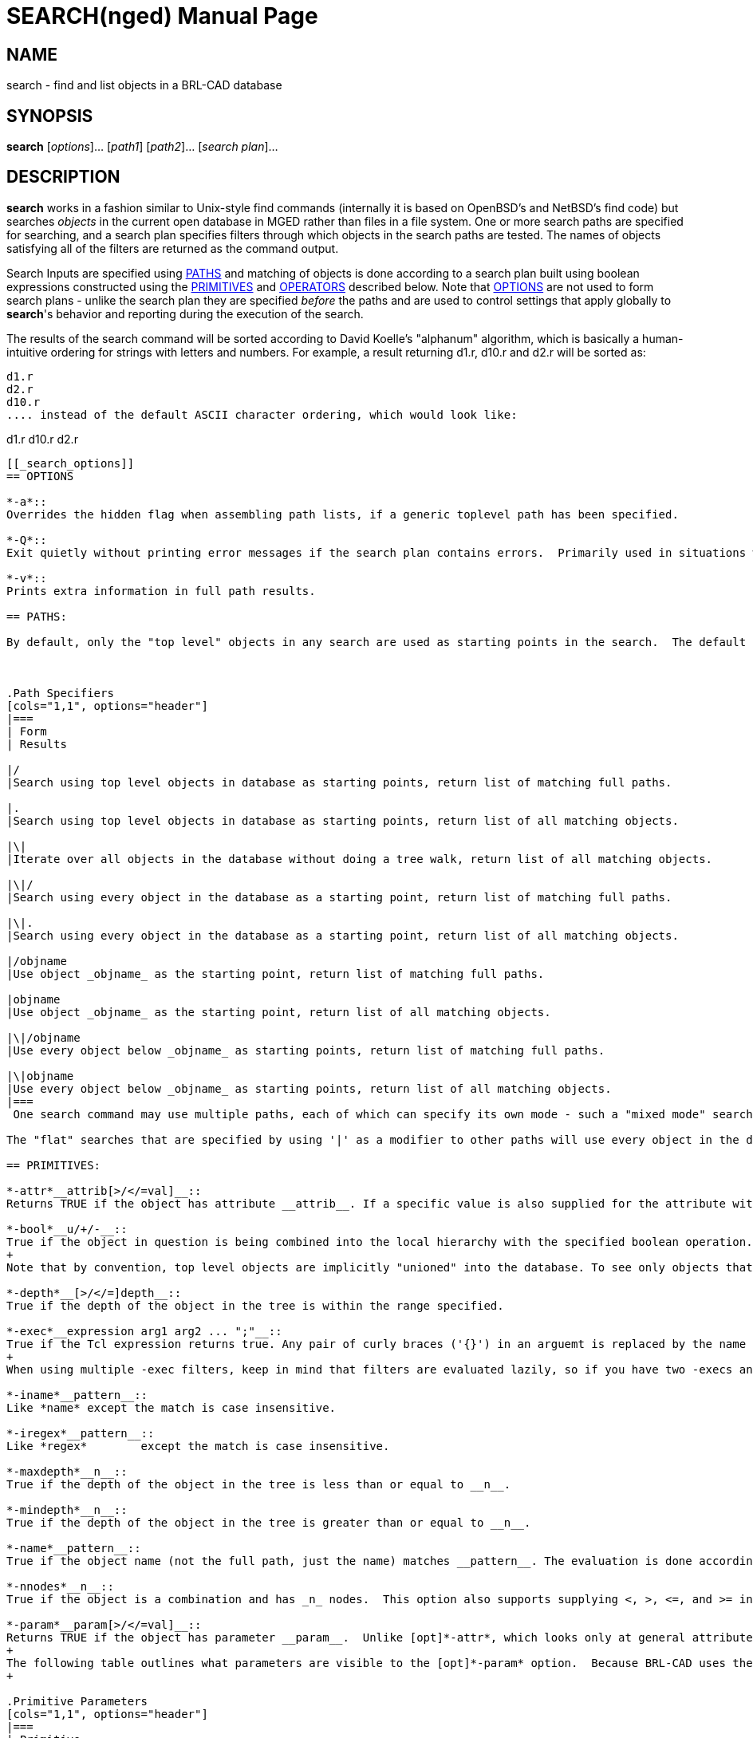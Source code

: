 = SEARCH(nged)
BRL-CAD Team
:doctype: manpage
:man manual: BRL-CAD User Commands
:man source: BRL-CAD
:page-layout: base

== NAME

search - 
      find and list objects in a BRL-CAD database
    

== SYNOPSIS

*search* [_options_]... [_path1_] [_path2_]... [_search plan_]...

== DESCRIPTION

[cmd]*search* works in a fashion similar to Unix-style find commands (internally it is based on OpenBSD's and NetBSD's find code) but searches _objects_ in the current open database in MGED rather than files in a file system. One or more search paths are specified for searching, and a search plan specifies filters through which objects in the search paths are tested.  The names of objects satisfying all of the filters are returned as the command output. 

Search Inputs are specified using <<_primitives,PATHS>> and matching of objects is done according to a search plan built using boolean expressions constructed using the <<_primitives,PRIMITIVES>> and <<_operators,OPERATORS>> described below. Note that <<_search_options,OPTIONS>> are not used to form search plans - unlike the search plan they are specified _before_ the paths and are used to control settings that apply globally to [cmd]*search*'s behavior and reporting during the execution of the search. 

The results of the search command will be sorted according to David Koelle's "alphanum" algorithm, which is basically a human-intuitive ordering for strings with letters and numbers.  For example, a result returning d1.r, d10.r and d2.r will be sorted as: 

....

d1.r
d2.r
d10.r
.... instead of the default ASCII character ordering, which would look like: 

....

d1.r
d10.r
d2.r
....

[[_search_options]]
== OPTIONS

*-a*::
Overrides the hidden flag when assembling path lists, if a generic toplevel path has been specified. 

*-Q*::
Exit quietly without printing error messages if the search plan contains errors.  Primarily used in situations where programs automatically generate search invocations. 

*-v*::
Prints extra information in full path results. 

== PATHS:

By default, only the "top level" objects in any search are used as starting points in the search.  The default mode if no path is explicitly specified returns a list of all objects found matching the criteria using the top level objects as inputs.  Specifying paths is done as follows: 



.Path Specifiers
[cols="1,1", options="header"]
|===
| Form
| Results

|/
|Search using top level objects in database as starting points, return list of matching full paths.

|.
|Search using top level objects in database as starting points, return list of all matching objects.

|\|
|Iterate over all objects in the database without doing a tree walk, return list of all matching objects.

|\|/
|Search using every object in the database as a starting point, return list of matching full paths.

|\|.
|Search using every object in the database as a starting point, return list of all matching objects.

|/objname
|Use object _objname_ as the starting point, return list of matching full paths.

|objname
|Use object _objname_ as the starting point, return list of all matching objects.

|\|/objname
|Use every object below _objname_ as starting points, return list of matching full paths.

|\|objname
|Use every object below _objname_ as starting points, return list of all matching objects.
|===
 One search command may use multiple paths, each of which can specify its own mode - such a "mixed mode" search will return a list of full paths and objects in the order paths were supplied to search. 

The "flat" searches that are specified by using '|' as a modifier to other paths will use every object in the database as starting points for full tree walks and consequently will be significantly more expensive for complex tree hierarchies.  The "truly flat" iterative search triggered by the the stand-alone '|' path specifier will be faster, but because it does not walk the tree hierarchy depth-related options (-above, -below, -depth, etc.) will not function. 

== PRIMITIVES:

*-attr*__attrib[>/</=val]__::
Returns TRUE if the object has attribute __attrib__. If a specific value is also supplied for the attribute with an equal condition, TRUE is returned if the object both has the attribute and the attribute is set to value _val._  In the case of >, <, >=, and <= there are two possibilities - if _val_ is numerical a numerical comparison is performed, otherwise a string comparison is performed. Both _attrib_ and _val_	    are treated as patterns under shell pattern matching rules when a string comparison is performed, but in numerical mode only the attribute name is pattern matched. 

*-bool*__u/+/-__::
True if the object in question is being combined into the local hierarchy with the specified boolean operation.  Recognized types are Union (u), Intersection (+), and Subtraction (-). 
+
Note that by convention, top level objects are implicitly "unioned" into the database. To see only objects that have been unioned into a comb tree without returning the top level comb object as well, use the [opt]*-mindepth* option to filter for returns deeper in the tree. 

*-depth*__[>/</=]depth__::
True if the depth of the object in the tree is within the range specified. 

*-exec*__expression arg1 arg2 ... ";"__::
True if the Tcl expression returns true. Any pair of curly braces ('{}') in an arguemt is replaced by the name or full path of the object. The semicolon terminates the argument list and must not be omitted. Remember to quote the parameters properly. The semicolon must stand on its own and must be quoted. 
+
When using multiple -exec filters, keep in mind that filters are evaluated lazily, so if you have two -execs and the first one returns false for one node, the second one will not run at all. 

*-iname*__pattern__::
Like *name* except the match is case insensitive. 

*-iregex*__pattern__::
Like *regex*	    except the match is case insensitive. 

*-maxdepth*__n__::
True if the depth of the object in the tree is less than or equal to __n__. 

*-mindepth*__n__::
True if the depth of the object in the tree is greater than or equal to __n__. 

*-name*__pattern__::
True if the object name (not the full path, just the name) matches __pattern__. The evaluation is done according to shell pattern matching rules. 

*-nnodes*__n__::
True if the object is a combination and has _n_ nodes.  This option also supports supplying <, >, <=, and >= in front of the number to support returning true for objects with node counts less than, greater than, less than or equal to, and greater than or equal to __n__. 

*-param*__param[>/</=val]__::
Returns TRUE if the object has parameter __param__.  Unlike [opt]*-attr*, which looks only at general attributes stored as metadata on objects, the [opt]*-param*	    filters based only on the internal geometric object's characteristics. If a specific value is also supplied for the parameter with an equal condition, TRUE is returned if the object both has the parameter and the parameter is set to value _val._  In the case of >, <, >=, and <= there are two possibilities - if _val_ is numerical a numerical comparison is performed, otherwise a string comparison is performed. Both _attrib_ and _val_	    are treated as patterns under shell pattern matching rules when a string comparison is performed, but in numerical mode only the parameter name is pattern matched. 
+
The following table outlines what parameters are visible to the [opt]*-param* option.  Because BRL-CAD uses the same internal containers for some types, some parameters will be present even when they do not make sense for the specific subtype.  Examples include using arb8's container for arb4 and tgc for rcc.  Note:  there are also a number of primitives whose parameters are not exposed in a way that that [opt]*-param* can access them: arbn, ars, brep, bspline, dsp, metaball, nmg, pipe, pnts, and poly. 
+

.Primitive Parameters
[cols="1,1", options="header"]
|===
| Primitive
| Available Parameters

|arb8 (arb4, arb5, arb6, arb7)
|V1, V2, V3, V4, V5, V6, V7, V8

|bot
|mode[surf,volume,plate,plate_nocos], orient[no,lh,rh], V, F, T

|cline
|V, H, R, T

|ebm
|F, W, N, H, M

|ehy
|V, H, A, r_1, r_2, c

|ell (sph)
|V, A, B, C

|epa
|V, H, A, r_1, r_2

|eto
|V, N, C, r, r_d

|extrude
|V, H, A, B, S, K

|grip
|V, N, L

|half
|N, d

|hf
|cfile, dfile, fmt, w, n, shorts, file2mm, v, x, y, xlen, ylen, zscale

|hyp
|V, H, A, b, bnr

|part
|V, H, r_v, r_h

|revolve
|V, axis, R, ang, sk_name

|rhc
|V, H, B, r, c

|rpc
|V, H, B, r

|sketch
|V, A, B, VL, SL

|submodel
|file, treetop, meth

|tgc (rcc, rec, tec, trc)
|V, H, A, B, C, D

|tor
|V, H, r_a, r_h

|vol
|file, w, n, d, lo, hi, size, mat
|===

*-path*__pattern__::
True if the object path matches _pattern._	    The evaluation is done according to shell pattern matching rules. 

*-print*::
Evaluates to TRUE - used to print out the path and name of the object. 

*-regex*__pattern__::
True if the object path matches _pattern._	    Pattern evaluation is done using Regular Expression matching. 

*-size*__[>/</=]size__::
True if the size of the object is within the range specified.  NOTE:  for combs, extrudes, and other composite objects this filter considers _only_ the object definition itself, not its related elements. 

*-stdattr*::
Returns TRUE if an object has ONLY standard attributes associated with it. Standard attributes in BRL-CAD are: 
+

.Standard Attributes
[cols="1,1"]
|===
|GIFTmater
|inherit

|material_id
|oshader

|region_id
|rgb
|===

*-type*__pattern__::
Returns TRUE if the type of the object matches _pattern._	    Pattern evaluation is done using shell pattern matching.  Types recognized include: 
+

.Primitives
[cols="1,1,1,1,1,1"]
|===
|arb4
|arb5
|arb6
|arb7
|arb8
|arbn

|annot
|ars
|binunif
|bot
|brep
|bspline

|cline
|constrnt
|datum
|dsp
|ebm
|ehy

|ell
|epa
|eto
|extrude
|grip
|half

|hf
|hrt
|hyp
|joint
|metaball
|nmg

|part
|pipe
|pnts
|poly
|rec
|rhc

|rpc
|script
|sketch
|sph
|submodel
|superell

|tgc
|tor
|vol
|
|
|
|===

.Combinations
[cols="1,1", options="header"]
|===
| Type
| Abbreviations Recognized

|combination
|c, comb, combination

|region
|r, reg, region
|===
+
+
As a convenience, the [opt]*-type* option will also recognize the pattern __shape__, which will match any object that is _not_ a combination, region, annotation, constraint, grip or joint. 
+
In order to identify shapes defined as implicit solids using the "plate mode" methodology, the pattern _plate_ will match any object whose internal definition indiciates it is of that type.  Currently such objects are possible with "bot" and "brep" objects. 
+
The the pattern _volume_ can be used as a mirror of plate, in that it will report objects that clearly define a non-implicit solid volume.  Its determination is local - for example, combs aren't matched because a comb may be made up of non-volumetric objects.  In particular, plate mode objects will not match because their volume is implicit, and (for example) surface mode BoTs will not match because they don't define a volume. 

== OPERATORS

*(*__expression__**)**::
Evaluates to true if the expression inside the parentheses evaluates to true. Used to establish order of operations. 

*-below[>/</=val]*__expression__::
The below operator applies the expression to every object below the matching object in the tree hierarchy.  E.g. searching with -below -name start\* on /component/region.r/start_comb.c/prim1.s would return prim1.s, as the object below start_comb.c 
+
Optionally, inequality and equality constraints on depth can be appended to the operator to limit what relative depths are accepted as matches. 

_expression_**-and**__expression__ (a.k.a. -a)::
The and operator operates like the logical AND operator - TRUE only if both expressions are true.  AND is the default operator assumed if two expressions are present with no operator explicitly defined. 

*-above[>/</=val]*__expression__::
The above operator applies the expression to every object above the current full path to that object, and returns TRUE if one or more of them satisfies the expression.  E.g., searching with -above -name s\* on /component/region.r/start_comb.c/prim1.s would return TRUE for /component and /component/region.r as start_comb.c is below both of them, but would return FALSE for any deeper objects (i.e., prim1.s in this example). 
+
Optionally, inequality and equality constraints on depth can be appended to the operator to limit what relative depths are accepted as matches. 

*-not*__expression__ (a.k.a. !)::
The logical NOT operator - returns the opposite of the evaluation result of expression. 

_expression_**-or**__expression__ (a.k.a. -o)::
The logical OR operator - true if either expression is true. 

== A Note on Expressions

All primaries and operands must be expressed as separate arguments to search. In practice, this means that there must be a space between each element in a search expression.  E.g. !(-name [a-z] -or -name [0-9]) must be written as: 

! ( -name [a-z] -or -name [0-9] )

While this may seem like a rather verbose way of writing the expression, it greatly simplifies the parsing of the expression and is standard for virtually all *find* type commands. Because [a-z] and [0-9] are atomic arguments as far as search is concerned, they should NOT be expanded in a similar fashion. 

== EXAMPLES

The following are run from the MGED command prompt: 

.Shell Globbing Based Pattern Match of Object Name
====
[ui]`search -name *.s`

Find all objects in the database with names ending in ".s". 
====

.Full Path Instance Reporting of Search Results
====
[ui]`search / -name *.s`

Find all instances of objects in the database with names ending in ".s". 
====

.Name Pattern Matching at Depth >= 3
====
[ui]`search / -name *.s -mindepth 3`

Find all instances of objects in the database with names ending in ".s" that are 3 or more levels deep in their tree. 
====

.Finding all Objects in a Subtree
====
[ui]`search group1 -name *.r`

Find all objects within group1 in the database that have names ending in ".r" Note that this will return a list of objects, not the full path information associated with each instance of the objects matched. 
====

.Finding all Instances of Objects in a Subtree
====
[ui]`search /group1 -name *.r`

Find all instances of objects within group1 in the database that have names ending in ".r" Note that, unlike the previous example,  this will return the full path information associated with each instance of the objects matched. 
====

.Finding all Instances of a Sub-Path
====
[ui]`search / -path \*r245`

Find all paths which end with the object r245.  Note that all paths generated by objects _below_ r245 will not match this pattern.  To find all paths with r245 in them, use the following pattern: 

[ui]`search / -path \*r245\*`

If you need to match an object path that is potentially ambiguous (say, r1 when there are lots of regions that match the r1* globbing rule) add the trailing slash to the expression: 

[ui]`search / -path \*r1\/\*`
====

.Searching by Type
====
[ui]`search . -type eto`

Find all objects in the database that are elliptical tori.  Note that a path of "." produces the same search behavior as the default behavior for an unspecified path. 
====

.Finding all Instances of Nested Regions
====
[ui]`search / -type region -below -type region`

Find all instances of objects of type region that contain a region.  This searches for regions being used within the subtrees of other regions, which is considered bad practice in BRL-CAD. 
====

.Finding all Assemblies
====
[ui]`search / -type comb ! -below -type region ! -type region`

Find all instances of objects of type combination that are not below regions and are not themselves regions.  These are regarded as "assemblies" in BRL-CAD. 
====

.Finding all Combinations below Regions
====
[ui]`search / -type comb -below -type region ! -type region`

Find all instances of combinations that are not regions and do not contain regions. 
====

.Finding all Empty Combinations
====
[ui]`search -nnodes 0`

Find all combinations containing zero nodes. 
====

.Finding all Combinations With 10 or More Nodes
====
[ui]`search -nnodes >=10`

Find all combinations with 10 or more nodes. 
====

.Finding all Intersected Objects
====
[ui]`search -bool +`

Find all objects that are combined into one or more trees using the Intersect boolean operation somewhere in the .g file. This approach only identifies which objects are intersected somewhere in the tree, not where specifically they are intersected. 
====

.Finding all Instances of Object Intersection
====
[ui]`search / -bool +`

Find all boolean operations that use the Intersect boolean operation and report the full paths to those objects. This approach reports all individual cases where an object has been combined into a hierarchy by intersection, not just which objects have been included with the intersection operator. 
====

.Finding all Unions Within a Comb's Tree
====
[ui]`search /all.g -mindepth 1 -bool u`

Find all unions within the all.g tree hierarchy, excluding all.g itself. 
====

.Finding all Non-Subtracted Regions below Regions
====
[ui]`search / -type region -below -type region ! -bool -`

A more nuanced variation on finding nested regions that adds a check to make sure that the regions aren't being subtracted.  While not ideal, using a subtraction does avoid the modeling error of two volumes claiming the three dimensional space and is arguably acceptable - the below command finds nested region instances that are considered errors. 
====

.Finding all Regions with RGB color 180 180 180
====
[ui]`search -type region ( -attr color=180/180/180 -or -attr rgb=180/180/180 )`

Prints all regions with their color attribute set to 180/180/180.  Some files may use _rgb_ instead of color, so to be comprehensive an _-or_ option is used to check both possibilities. 
====

.Find All Combs Containing At Least One of Two Objects (dbfind)
====
[ui]`search |. ( -depth 0 -above=1 -name obj1 ) -or ( -depth 0 -above=1 -name obj2 )`

Prints all combs immediately above either obj1 or obj2.  This more or less mimics the results of the dbfind command, although it will be somewhat slower (noticably so on large databases.) 
====

.Finding all regions containing an intersection of obj2
====
[ui]`search |/ -maxdepth 0 -type region -above ( -name obj2 -bool + )`

Prints all regions immediately above obj2 where obj2 is included using an intersection operation. 
====

.Finding all Plate-Mode BoT Objects
====
[ui]`search -type bot -param mode=plate`

Prints all BoT primitives using "plate" mode, instead of the closed-mesh-requiring "volume" mode. 
====

.Verbose Reporting of Search Information 
====
[prompt]#mged>#[ui]`search -v /all.g ! -type comb`

....

/u all.g(c)/u platform.r(r)/u platform.s(arb8)
/u all.g(c)/u box.r(r)/u box.s(arb8)
/u all.g(c)/u cone.r(r)/u cone.s(tgc)
/u all.g(c)/u ellipse.r(r)/u ellipse.s(ell)
/u all.g(c)/u tor.r(r)/u tor(tor)
/u all.g(c)/u light.r(r)/u LIGHT(ell)
....

Report all paths ending in an object that is not a comb using "verbose" output style. The verbose form of path reporting reports not just the path, but the boolean operator used at each setp along the path and the primitive type of each object along the path. 
====

.Operating on Sets of [cmd]*search* Results
====
There are two available methods for working with sets of [cmd]*search* results.  The first is the [opt]*exec* option, which is used in the following example to search for all regions below subtractions or intersections in the m35.g example model in BRL-CAD and draw the objects' wireframes in the display manager: 

....

	  
	    mged>search all.g -type region -and ( -below -bool - -or -below -bool + ) -exec draw "{}" ";"
	    mged>autoview
....

Another possibility, especially useful for doing multiple sequential operations which would be awkward to write out in a single search line, is to assign the results of a search command to a Tcl variable.  To illustrate, let's randomize the colors of all regions in the "cab" assembly of the m35.g example model and then assign a glass shader with transparency as a follow-on step. 

First, we collect the set of search results into a Tcl variable: 

....

	  
	    mged> set glob_compat_mode 0
	    mged> set search_results [search cab -type region]
....

Next we randomize the colors using Tcl's functionality (here we use random numbers and avoid any value less than 30 to keep objects more visible): 

....

	  
	    mged> foreach i $search_results {attr set $i color [expr {int(rand()*225)+30}]/[expr {int(rand()*225)+30}]/[expr {int(rand()*225)+30}]}
....

Finally, we add transparency to the same regions: 

....

	  
	    mged> foreach i $search_results {attr set $i shader {glass {tr 0.7 ri 1}}}
....

[NOTE]
====
Remember when setting region colors to check for the presence of a _regionid_colortable_ attribute on the _GLOBAL object - if such a table is present (the m35.g sample model has one, for example) you need to remove that table (and for MGED wireframes, re-open the database) before the colors on the individual regions will "take": 

....

	    
	      mged> attr rm _GLOBAL regionid_colortable
....
====
====

== DIAGNOSTICS

Errors will be returned if parsing of the arguments fails, or one of the primaries' evaluation functions returns an error. 

== AUTHOR

Clifford Yapp

== COPYRIGHT

This software is Copyright (c) 2008-2021 United States Government as represented by the U.S. Army Research Laboratory. Portions Copyright 1990, 1993, 1994 The Regents of the University of California, per copyright and license information from OpenBSD and NetBSD.  For more details see the copyright statements in search.c and search.h. 

== BUGS

Bugs resulting from incorrect parsing of shell pattern expressions are the result of libbu's fnmatch. 

== BUG REPORTS

Reports of bugs or problems should be submitted via electronic mail to mailto:devs@brlcad.org[]